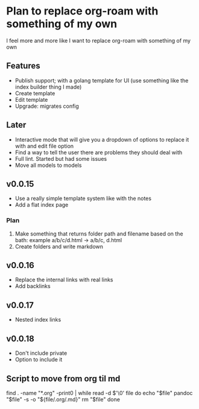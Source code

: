 * Plan to replace org-roam with something of my own
I feel more and more like I want to replace org-roam with something of my own

** Features
- Publish support; with a golang template for UI (use something like the index builder thing I made)
- Create template
- Edit template
- Upgrade: migrates config

** Later
- Interactive mode that will give you a dropdown of options to replace it with and edit file option
- Find a way to tell the user there are problems they should deal with
- Full lint. Started but had some issues
- Move all models to models

** v0.0.15
- Use a really simple template system like with the notes
- Add a flat index page
*** Plan
1. Make something that returns folder path and filename based on the bath: example a/b/c/d.html -> a/b/c, d.html
2. Create folders and write markdown


** v0.0.16
- Replace the internal links with real links
- Add backlinks

** v0.0.17
- Nested index links

** v0.0.18
- Don't include private
- Option to include it



** Script to move from org til md
find . -name "*.org" -print0 | while read -d $'\0' file
do
    echo "$file"
    pandoc "$file" -s -o "${file/.org/.md}"
    rm "$file"
done
